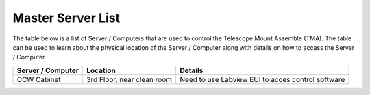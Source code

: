 *******************
Master Server List
*******************
The table below is a list of Server / Computers that are used to control the Telescope Mount Assemble (TMA). The table can be used to learn about the physical location of the Server / Computer along with details on how to access the Server / Computer. 

=================  ==========================  ===================
Server / Computer  Location                    Details
=================  ==========================  ===================
CCW Cabinet        3rd Floor, near clean room  Need to use Labview EUI to acces control software 
=================  ==========================  ===================
